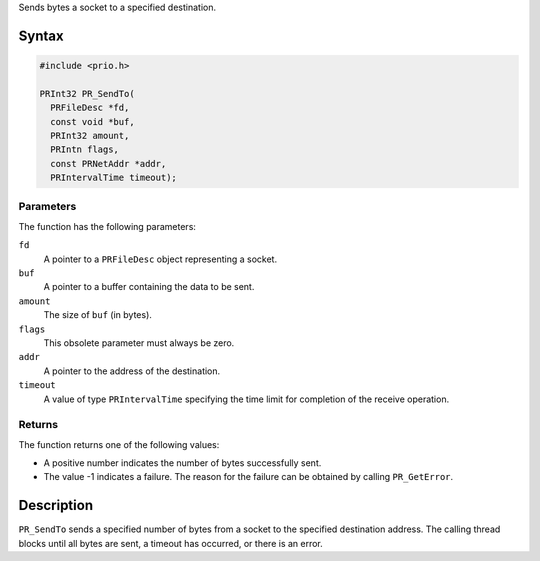 Sends bytes a socket to a specified destination.

.. _Syntax:

Syntax
------

.. code:: eval

   #include <prio.h>

   PRInt32 PR_SendTo(
     PRFileDesc *fd,
     const void *buf,
     PRInt32 amount,
     PRIntn flags,
     const PRNetAddr *addr,
     PRIntervalTime timeout);

.. _Parameters:

Parameters
~~~~~~~~~~

The function has the following parameters:

``fd``
   A pointer to a ``PRFileDesc`` object representing a socket.
``buf``
   A pointer to a buffer containing the data to be sent.
``amount``
   The size of ``buf`` (in bytes).
``flags``
   This obsolete parameter must always be zero.
``addr``
   A pointer to the address of the destination.
``timeout``
   A value of type ``PRIntervalTime`` specifying the time limit for
   completion of the receive operation.

.. _Returns:

Returns
~~~~~~~

The function returns one of the following values:

-  A positive number indicates the number of bytes successfully sent.
-  The value -1 indicates a failure. The reason for the failure can be
   obtained by calling ``PR_GetError``.

.. _Description:

Description
-----------

``PR_SendTo`` sends a specified number of bytes from a socket to the
specified destination address. The calling thread blocks until all bytes
are sent, a timeout has occurred, or there is an error.

